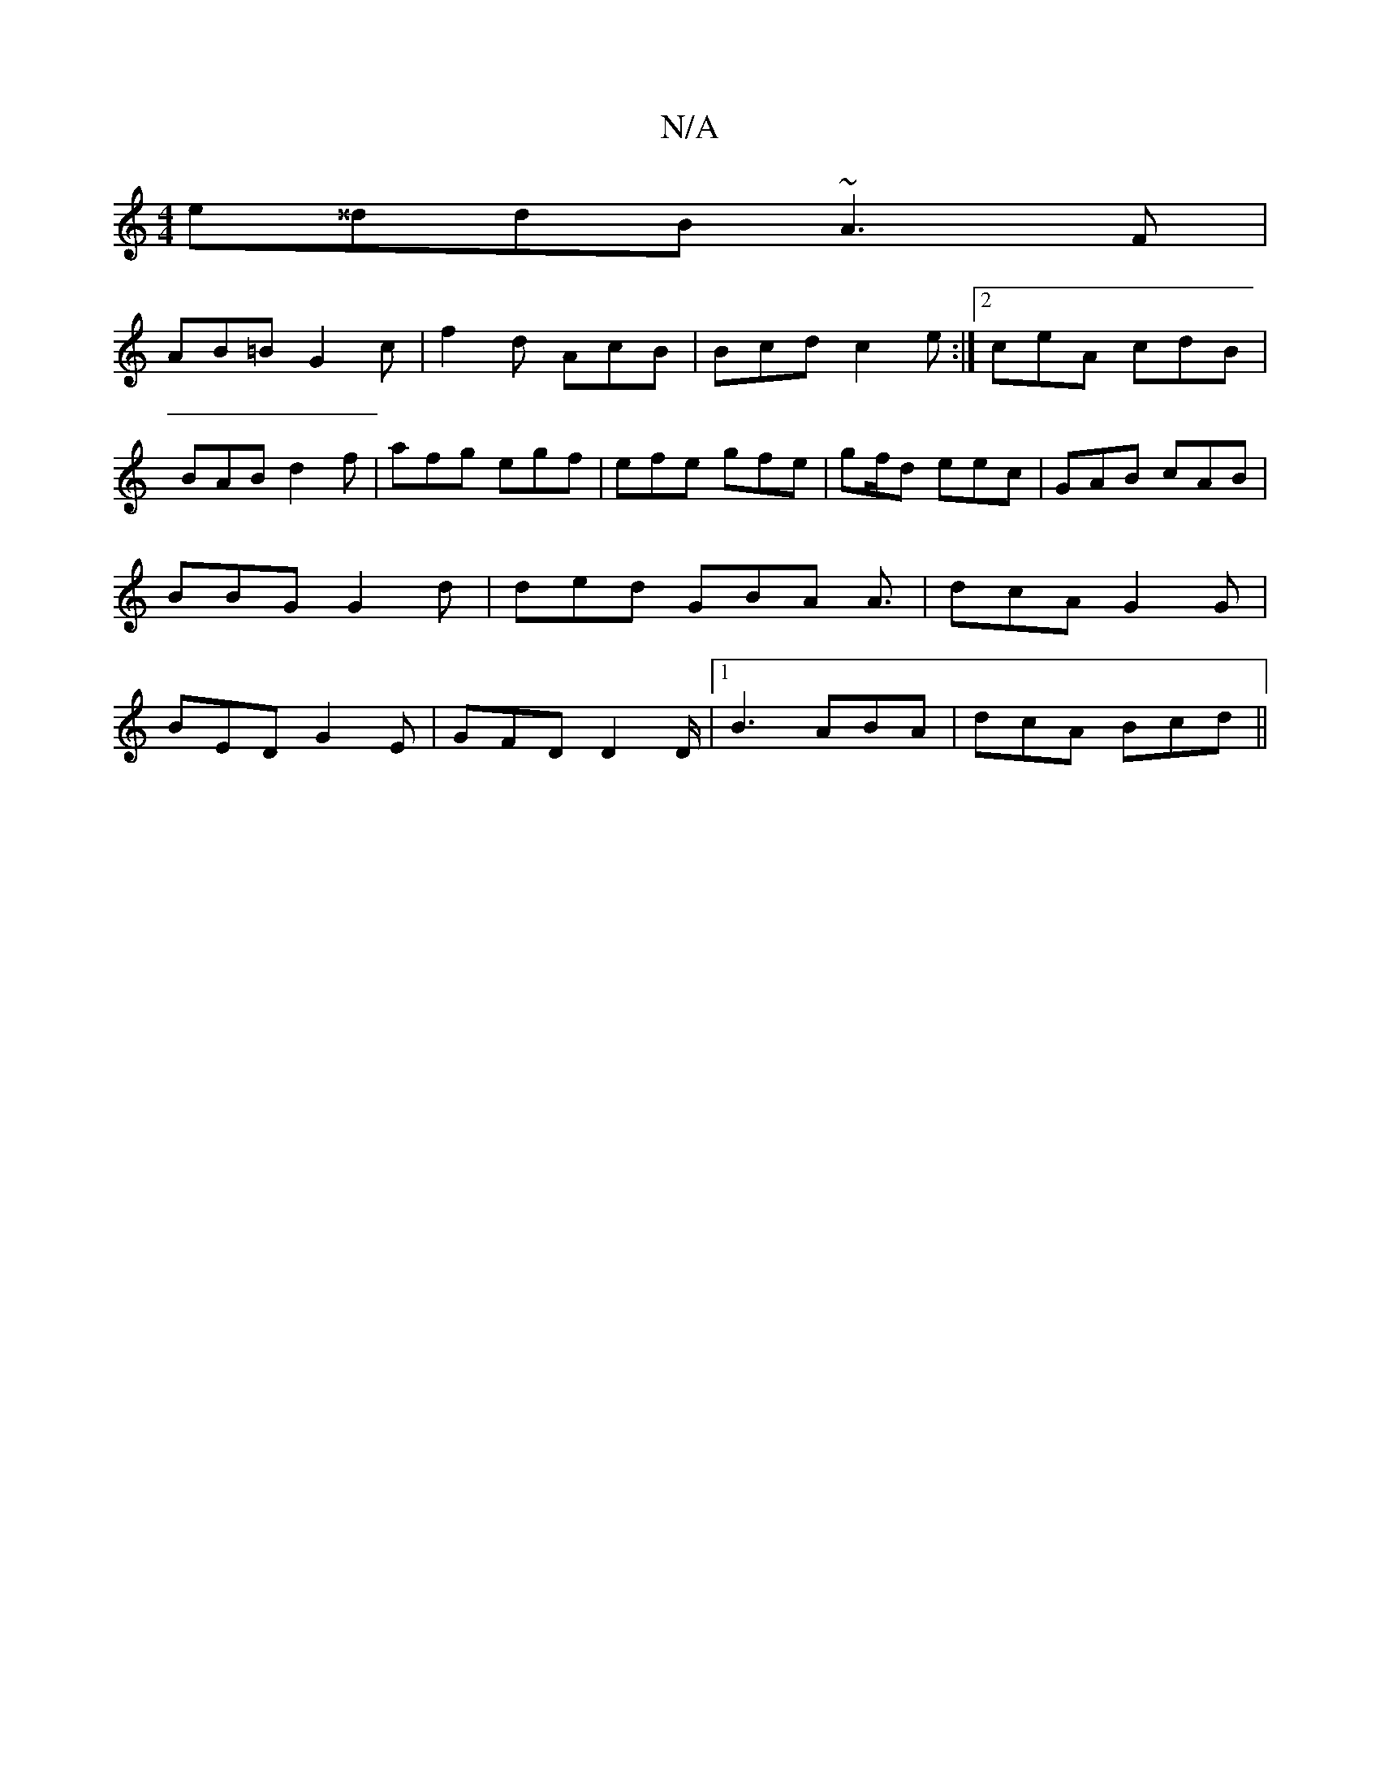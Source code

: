 X:1
T:N/A
M:4/4
R:N/A
K:Cmajor
 e^^ddB ~A3 F |
AB=B G2c | f2 d AcB | Bcd c2e:|2 ceA cdB | BAB d2f | afg egf | efe gfe | gf/d eec | GAB cAB | BBG G2 d | ded GBA A3/2 | dcA G2G|BED G2E |GFD D2D/ |1 B3 ABA | dcA Bcd||

F|: cED G3|d2B 